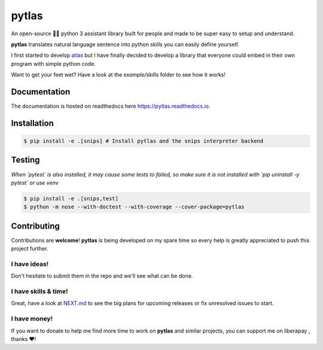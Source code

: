 pytlas |travis| |cover| |pypi| |rtd| |license|
==============================================

.. |travis| image:: https://travis-ci.org/atlassistant/pytlas.svg?branch=master
    :target: https://travis-ci.org/atlassistant/pytlas

.. |cover| image:: https://codecov.io/gh/atlassistant/pytlas/branch/master/graph/badge.svg
    :target: https://codecov.io/gh/atlassistant/pytlas

.. |pypi| image:: https://badge.fury.io/py/pytlas.svg
    :target: https://badge.fury.io/py/pytlas

.. |rtd| image:: https://readthedocs.org/projects/pytlas/badge/?version=latest
    :target: https://pytlas.readthedocs.io/en/latest/?badge=latest
    :alt: Documentation Status

.. |license| image:: https://img.shields.io/badge/License-GPL%20v3-blue.svg
    :target: https://www.gnu.org/licenses/gpl-3.0

An open-source 🤖💬 python 3 assistant library built for people and made to be super easy to setup and understand.

**pytlas** translates natural language sentence into python skills you can easily define yourself.

I first started to develop `atlas <https://github.com/atlassistant/atlas>`_ but I have finally decided to develop a library that everyone could embed in their own program with simple python code.

Want to get your feet wet? Have a look at the `example/skills` folder to see how it works!

Documentation
-------------

The documentation is hosted on readthedocs here `https://pytlas.readthedocs.io <https://pytlas.readthedocs.io>`_.

Installation
------------

.. code-block:: bash

  $ pip install -e .[snips] # Install pytlas and the snips interpreter backend

Testing
-------

*When `pytest` is also installed, it may cause some tests to failed, so make sure it is not installed with `pip uninstall -y pytest` or use venv*

.. code-block:: bash

  $ pip install -e .[snips,test]
  $ python -m nose --with-doctest --with-coverage --cover-package=pytlas

Contributing
------------

Contributions are **welcome**! **pytlas** is being developed on my spare time so every help is greatly appreciated to push this project further.

I have ideas!
~~~~~~~~~~~~~

Don't hesitate to submit them in the repo and we'll see what can be done.

I have skills & time!
~~~~~~~~~~~~~~~~~~~~~

Great, have a look at `NEXT.md <NEXT.md>`_ to see the big plans for upcoming releases or fix unresolved issues to start.

I have money!
~~~~~~~~~~~~~

.. |liberapay| image:: https://liberapay.com/assets/widgets/donate.svg
    :target: https://liberapay.com/YuukanOO/donate

If you want to donate to help me find more time to work on **pytlas** and similar projects, you can support me on liberapay |liberapay|, thanks ❤️!